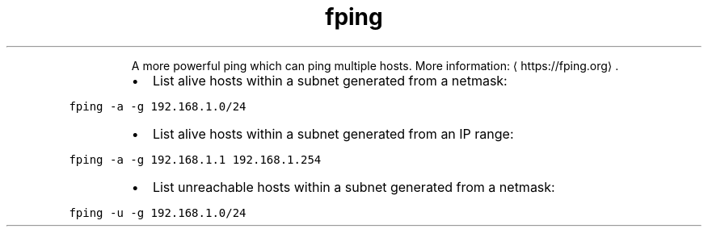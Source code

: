 .TH fping
.PP
.RS
A more powerful ping which can ping multiple hosts.
More information: \[la]https://fping.org\[ra]\&.
.RE
.RS
.IP \(bu 2
List alive hosts within a subnet generated from a netmask:
.RE
.PP
\fB\fCfping \-a \-g 192.168.1.0/24\fR
.RS
.IP \(bu 2
List alive hosts within a subnet generated from an IP range:
.RE
.PP
\fB\fCfping \-a \-g 192.168.1.1 192.168.1.254\fR
.RS
.IP \(bu 2
List unreachable hosts within a subnet generated from a netmask:
.RE
.PP
\fB\fCfping \-u \-g 192.168.1.0/24\fR

